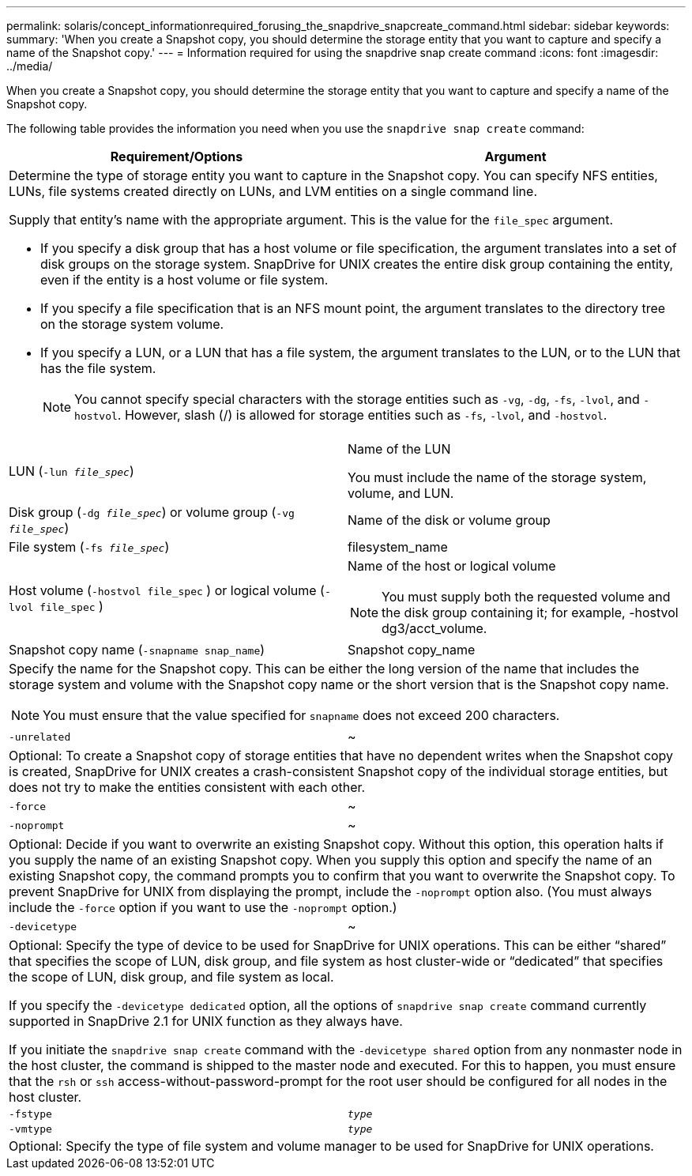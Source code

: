 ---
permalink: solaris/concept_informationrequired_forusing_the_snapdrive_snapcreate_command.html
sidebar: sidebar
keywords:
summary: 'When you create a Snapshot copy, you should determine the storage entity that you want to capture and specify a name of the Snapshot copy.'
---
= Information required for using the snapdrive snap create command
:icons: font
:imagesdir: ../media/

[.lead]
When you create a Snapshot copy, you should determine the storage entity that you want to capture and specify a name of the Snapshot copy.

The following table provides the information you need when you use the `snapdrive snap create` command:

[options="header"]
|===
| Requirement/Options| Argument
2+a|
Determine the type of storage entity you want to capture in the Snapshot copy. You can specify NFS entities, LUNs, file systems created directly on LUNs, and LVM entities on a single command line.

Supply that entity's name with the appropriate argument. This is the value for the `file_spec` argument.

* If you specify a disk group that has a host volume or file specification, the argument translates into a set of disk groups on the storage system. SnapDrive for UNIX creates the entire disk group containing the entity, even if the entity is a host volume or file system.
* If you specify a file specification that is an NFS mount point, the argument translates to the directory tree on the storage system volume.
* If you specify a LUN, or a LUN that has a file system, the argument translates to the LUN, or to the LUN that has the file system.
+
NOTE: You cannot specify special characters with the storage entities such as `-vg`, `-dg`, `-fs`, `-lvol`, and `- hostvol`. However, slash (/) is allowed for storage entities such as `-fs`, `-lvol`, and `-hostvol`.

a|
LUN (`-lun _file_spec_`)
a|
Name of the LUN

You must include the name of the storage system, volume, and LUN.

a|
Disk group (`-dg _file_spec_`) or volume group (`-vg _file_spec_`)

a|
Name of the disk or volume group
a|
File system (`-fs _file_spec_`)
a|
filesystem_name
a|
Host volume (`-hostvol file_spec` ) or logical volume (`-lvol file_spec` )

a|
Name of the host or logical volume

NOTE: You must supply both the requested volume and the disk group containing it; for example, -hostvol dg3/acct_volume.

a|
Snapshot copy name (`-snapname snap_name`)

a|
Snapshot copy_name
2+a|
Specify the name for the Snapshot copy. This can be either the long version of the name that includes the storage system and volume with the Snapshot copy name or the short version that is the Snapshot copy name.

NOTE: You must ensure that the value specified for `snapname` does not exceed 200 characters.

a|
`-unrelated`
a|
~
2+a|
Optional: To create a Snapshot copy of storage entities that have no dependent writes when the Snapshot copy is created, SnapDrive for UNIX creates a crash-consistent Snapshot copy of the individual storage entities, but does not try to make the entities consistent with each other.

a|
`-force`
a|
~
a|
`-noprompt`
a|
~
2+a|
Optional: Decide if you want to overwrite an existing Snapshot copy. Without this option, this operation halts if you supply the name of an existing Snapshot copy. When you supply this option and specify the name of an existing Snapshot copy, the command prompts you to confirm that you want to overwrite the Snapshot copy. To prevent SnapDrive for UNIX from displaying the prompt, include the `-noprompt` option also. (You must always include the `-force` option if you want to use the `-noprompt` option.)
a|
`-devicetype`
a|
~
2+a|
Optional: Specify the type of device to be used for SnapDrive for UNIX operations. This can be either "`shared`" that specifies the scope of LUN, disk group, and file system as host cluster-wide or "`dedicated`" that specifies the scope of LUN, disk group, and file system as local.

If you specify the `-devicetype dedicated` option, all the options of `snapdrive snap create` command currently supported in SnapDrive 2.1 for UNIX function as they always have.

If you initiate the `snapdrive snap create` command with the `-devicetype shared` option from any nonmaster node in the host cluster, the command is shipped to the master node and executed. For this to happen, you must ensure that the `rsh` or `ssh` access-without-password-prompt for the root user should be configured for all nodes in the host cluster.

a|
`-fstype`
a|
`_type_`
a|
`-vmtype`
a|
`_type_`
2+a|
Optional: Specify the type of file system and volume manager to be used for SnapDrive for UNIX operations.

|===
